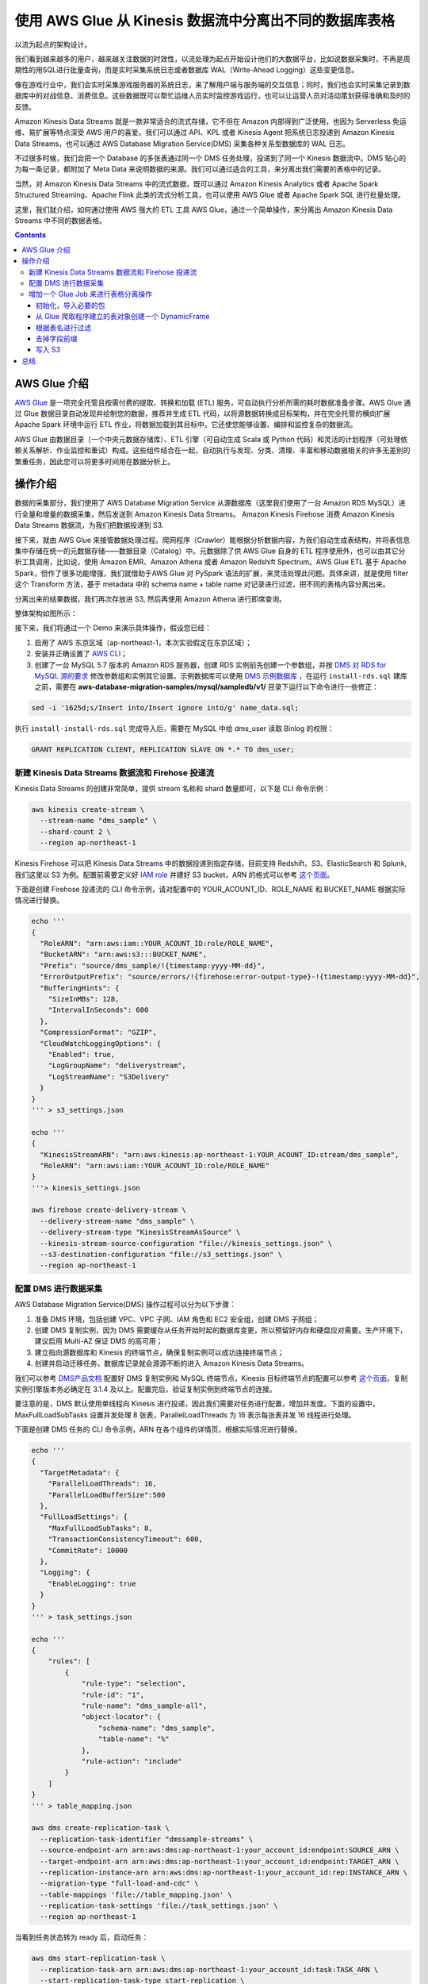 ############################################################
使用 AWS Glue 从 Kinesis 数据流中分离出不同的数据库表格
############################################################

以流为起点的架构设计。

我们看到越来越多的用户，越来越关注数据的时效性，以流处理为起点开始设计他们的大数据平台，比如说数据采集时，不再是周期性的用SQL进行批量查询，而是实时采集系统日志或者数据库 WAL（Write-Ahead Logging）这些变更信息。

像在游戏行业中，我们会实时采集游戏服务器的系统日志，来了解用户端与服务端的交互信息；同时，我们也会实时采集记录到数据库中的对战信息、消费信息。这些数据既可以帮忙运维人员实时监控游戏运行，也可以让运营人员对活动策划获得准确和及时的反馈。

Amazon Kinesis Data Streams 就是一款非常适合的流式存储，它不但在 Amazon 内部得到广泛使用，也因为 Serverless 免运维、易扩展等特点深受 AWS 用户的喜爱。我们可以通过 API、KPL 或者 Kinesis Agent 把系统日志投递到 Amazon Kinesis Data Streams，也可以通过 AWS Database Migration Service(DMS) 采集各种关系型数据库的 WAL 日志。

不过很多时候，我们会把一个 Database 的多张表通过同一个 DMS 任务处理，投递到了同一个 Kinesis 数据流中。DMS 贴心的为每一条记录，都附加了 Meta Data 来说明数据的来源。我们可以通过适合的工具，来分离出我们需要的表格中的记录。

当然，对 Amazon Kinesis Data Streams 中的流式数据，既可以通过 Amazon Kinesis Analytics 或者 Apache Spark Structured Streaming、Apache Flink 此类的流式分析工具，也可以使用 AWS Glue 或者 Apache Spark SQL 进行批量处理。

这里，我们就介绍，如何通过使用 AWS 强大的 ETL 工具 AWS Glue，通过一个简单操作，来分离出 Amazon Kinesis Data Streams 中不同的数据表格。


.. contents::


*******************************************
AWS Glue 介绍
*******************************************

`AWS Glue <https://aws.amazon.com/glue/>`__  是一项完全托管且按需付费的提取、转换和加载 (ETL) 服务，可自动执行分析所需的耗时数据准备步骤。AWS Glue 通过 Glue 数据目录自动发现并绘制您的数据，推荐并生成 ETL 代码，以将源数据转换成目标架构，并在完全托管的横向扩展 Apache Spark 环境中运行 ETL 作业，将数据加载到其目标中。它还使您能够设置、编排和监控复杂的数据流。

AWS Glue 由数据目录（一个中央元数据存储库）、ETL 引擎（可自动生成 Scala 或 Python 代码）和灵活的计划程序（可处理依赖关系解析、作业监控和重试）构成。这些组件结合在一起，自动执行与发现、分类、清理、丰富和移动数据相关的许多无差别的繁重任务，因此您可以将更多时间用在数据分析上。

*******************************************
操作介绍
*******************************************

数据的采集部分，我们使用了  AWS Database Migration Service 从源数据库（这里我们使用了一台 Amazon RDS MySQL）进行全量和增量的数据采集，然后发送到 Amazon Kinesis Data Streams。 Amazon Kinesis Firehose 消费 Amazon Kinesis Data Streams 数据流，为我们把数据投递到 S3. 

接下来，就由 AWS Glue 来接管数据处理过程。爬网程序（Crawler）能根据分析数据内容，为我们自动生成表结构，并将表信息集中存储在统一的元数据存储——数据目录（Catalog）中。元数据除了供 AWS Glue 自身的 ETL 程序使用外，也可以由其它分析工具调用，比如说，使用 Amazon EMR、Amazon Athena 或者 Amazon Redshift Spectrum。AWS Glue ETL 基于 Apache Spark，但作了很多功能增强，我们就借助于AWS Glue 对 PySpark 语法的扩展，来灵活处理此问题。具体来讲，就是使用 filter 这个 Transform 方法，基于 metadata 中的 schema name + table name 对记录进行过滤，把不同的表格内容分离出来。

分离出来的结果数据，我们再次存放进 S3, 然后再使用 Amazon Athena 进行即席查询。

整体架构如图所示：

|Image8:|

接下来，我们将通过一个 Demo 来演示具体操作，假设您已经：

1. 启用了 AWS 东京区域（ap-northeast-1，本次实验假定在东京区域）；
2. 安装并正确设置了 `AWS CLI <https://docs.aws.amazon.com/cli/latest/userguide/cli-chap-install.html>`__；
3. 创建了一台 MySQL 5.7 版本的 Amazon RDS 服务器，创建 RDS 实例前先创建一个参数组，并按 `DMS 对 RDS for MySQL 源的要求 <https://docs.aws.amazon.com/dms/latest/userguide/CHAP_Source.MySQL.html#CHAP_Source.MySQL.AmazonManaged>`__ 修改参数组和实例其它设置。示例数据库可以使用 `DMS 示例数据库 <https://github.com/aws-samples/aws-database-migration-samples>`__ ，在运行 ``install-rds.sql`` 建库之前，需要在 **aws-database-migration-samples/mysql/sampledb/v1/** 目录下运行以下命令进行一些修正：

.. code:: bash

  sed -i '1625d;s/Insert into/Insert ignore into/g' name_data.sql;


执行 ``install-install-rds.sql`` 完成导入后，需要在 MySQL 中给 dms_user 读取 Binlog 的权限：

.. code:: sql

  GRANT REPLICATION CLIENT, REPLICATION SLAVE ON *.* TO dms_user;


新建 Kinesis Data Streams 数据流和 Firehose 投递流
===================================================

Kinesis Data Streams 的创建非常简单，提供 stream 名称和 shard 数量即可，以下是 CLI 命令示例：

.. code:: bash

  aws kinesis create-stream \
    --stream-name "dms_sample" \
    --shard-count 2 \
    --region ap-northeast-1

Kinesis Firehose 可以把 Kinesis Data Streams 中的数据投递到指定存储，目前支持 Redshift、S3、ElasticSearch 和 Splunk,我们这里以 S3 为例。配置前需要定义好 `IAM role <https://docs.aws.amazon.com/firehose/latest/dev/controlling-access.html#using-iam-s3>`__ 并建好 S3 bucket，ARN 的格式可以参考 `这个页面 <https://docs.aws.amazon.com/general/latest/gr/aws-arns-and-namespaces.html>`__。

下面是创建 Firehose 投递流的 CLI 命令示例，请对配置中的 YOUR_ACOUNT_ID、ROLE_NAME 和 BUCKET_NAME 根据实际情况进行替换。

.. code:: bash

  echo '''
  {
    "RoleARN": "arn:aws:iam::YOUR_ACOUNT_ID:role/ROLE_NAME",
    "BucketARN": "arn:aws:s3:::BUCKET_NAME",
    "Prefix": "source/dms_sample/!{timestamp:yyyy-MM-dd}",
    "ErrorOutputPrefix": "source/errors/!{firehose:error-output-type}-!{timestamp:yyyy-MM-dd}",
    "BufferingHints": {
      "SizeInMBs": 128,
      "IntervalInSeconds": 600
    },
    "CompressionFormat": "GZIP",
    "CloudWatchLoggingOptions": {
      "Enabled": true,
      "LogGroupName": "deliverystream",
      "LogStreamName": "S3Delivery"
    }
  }
  ''' > s3_settings.json

  echo '''
  {
    "KinesisStreamARN": "arn:aws:kinesis:ap-northeast-1:YOUR_ACOUNT_ID:stream/dms_sample",
    "RoleARN": "arn:aws:iam::YOUR_ACOUNT_ID:role/ROLE_NAME"
  }
  '''> kinesis_settings.json

  aws firehose create-delivery-stream \
    --delivery-stream-name "dms_sample" \
    --delivery-stream-type "KinesisStreamAsSource" \
    --kinesis-stream-source-configuration "file://kinesis_settings.json" \
    --s3-destination-configuration "file://s3_settings.json" \
    --region ap-northeast-1

配置 DMS 进行数据采集
===============================

AWS Database Migration Service(DMS) 操作过程可以分为以下步骤：

1. 准备 DMS 环境，包括创建 VPC、VPC 子网、IAM 角色和 EC2 安全组，创建 DMS 子网组；
2. 创建 DMS 复制实例，因为 DMS 需要缓存从任务开始时起的数据库变更，所以预留好内存和硬盘应对需要。生产环境下，建议启用 Multi-AZ 保证 DMS 的高可用；
3. 建立指向源数据库和 Kinesis 的终端节点，确保复制实例可以成功连接终端节点；
4. 创建并启动迁移任务，数据库记录就会源源不断的进入 Amazon Kinesis Data Streams。

我们可以参考 `DMS产品文档 <https://docs.aws.amazon.com/dms/latest/userguide/CHAP_GettingStarted.html>`__ 配置好 DMS 复制实例和 MySQL 终端节点，Kinesis 目标终端节点的配置可以参考 `这个页面 <https://docs.aws.amazon.com/dms/latest/userguide/CHAP_Target.Kinesis.html>`__。复制实例引擎版本务必确定在 3.1.4 及以上。配置完后，验证复制实例到终端节点的连接。

要注意的是，DMS 默认使用单线程向 Kinesis 进行投递，因此我们需要对任务进行配置，增加并发度。下面的设置中，MaxFullLoadSubTasks 设置并发处理 8 张表，ParallelLoadThreads 为 16 表示每张表并发 16 线程进行处理。

下面是创建 DMS 任务的 CLI 命令示例，ARN 在各个组件的详情页，根据实际情况进行替换。

.. code:: bash

  echo '''
  {
    "TargetMetadata": {
      "ParallelLoadThreads": 16,
      "ParallelLoadBufferSize":500
    },
    "FullLoadSettings": {
      "MaxFullLoadSubTasks": 8,
      "TransactionConsistencyTimeout": 600,
      "CommitRate": 10000
    },
    "Logging": {
      "EnableLogging": true
    }
  }
  ''' > task_settings.json

  echo '''
  {
      "rules": [
          {
              "rule-type": "selection",
              "rule-id": "1",
              "rule-name": "dms_sample-all",
              "object-locator": {
                  "schema-name": "dms_sample",
                  "table-name": "%"
              },
              "rule-action": "include"
          }
      ]
  }
  ''' > table_mapping.json

  aws dms create-replication-task \
    --replication-task-identifier "dmssample-streams" \
    --source-endpoint-arn arn:aws:dms:ap-northeast-1:your_account_id:endpoint:SOURCE_ARN \
    --target-endpoint-arn arn:aws:dms:ap-northeast-1:your_account_id:endpoint:TARGET_ARN \
    --replication-instance-arn arn:aws:dms:ap-northeast-1:your_account_id:rep:INSTANCE_ARN \
    --migration-type "full-load-and-cdc" \
    --table-mappings 'file://table_mapping.json' \
    --replication-task-settings 'file://task_settings.json' \
    --region ap-northeast-1
  

当看到任务状态转为 ready 后，启动任务：

.. code:: bash

  aws dms start-replication-task \
    --replication-task-arn arn:aws:dms:ap-northeast-1:your_account_id:task:TASK_ARN \
    --start-replication-task-type start-replication \
    --region ap-northeast-1


在任务详情页，可以查看 DMS 识别并处理的表：

|Image3:|

增加一个 Glue Job 来进行表格分离操作
=======================================

AWS Glue 提供了一个爬网程序 （Crawler），可以为我们自动发现和更新数据目录中的元数据， 这大大减轻了我们的工作负担。除了支持 Parquet、ORC、JSON、CSV 等开源数据格式，爬网程序也可通过 JDBC 爬取各种常用关系型数据库。如果爬取程序对数据的解析不能满足您需求，比如说需要对 JSON 进行复杂的路径解析，您也可以编写自定义分类器。

我们先创建一个 Glue Crawler，数据位置为 Firehose 投递的 S3 Bucket，因为只需要了解数据的格式，所以对更新和删除造成的结构变更，我们保持默认操作（具体过程参考 `产品文档 <https://docs.aws.amazon.com/glue/latest/dg/console-crawlers.html>`__。完成爬取程序设定后，我们手动点击运行，稍等片刻，即可在数据库中看到扫描到新的表格，可以看到仅有 metadata 和 data 两个字段。

|Image1:|

每条记录长这个样子：

.. code:: json

  {
    "data":	{
      "id":	2633753,
      "sporting_event_id":	52,
      "sport_location_id":	26,
      "seat_level":	2,
      "seat_section":	"30",
      "seat_row":	"J",
      "seat":	"19",
      "ticket_price":	46.570000
    },
    "metadata":	{
      "timestamp":	"2019-11-13T09:59:08.059607Z",
      "record-type":	"data",
      "operation":	"load",
      "partition-key-type":	"primary-key",
      "schema-name":	"dms_sample",
      "table-name":	"sporting_event_ticket"
    }
  }

多个表的内容，揉杂在了一起，我们需要通过一个 Glue ETL 任务来进行分离。Glue 的 Spark 环境支持 Scala 和 Python，下面我们基于 Python 3 来编写代码。为了方便调试，我们可以创建一个 `开发终端节点和一个 Zeppelin Notebook Server <https://docs.aws.amazon.com/glue/latest/dg/dev-endpoint.html>`__，开发终端节点的权限设置可参考 `文档 <https://docs.aws.amazon.com/glue/latest/dg/create-an-iam-role.html>`__。 当然也可以直接 SSH 到 Development Endpoint 的 `REPL 调试界面 <https://docs.aws.amazon.com/glue/latest/dg/dev-endpoint-tutorial-repl.html>`__。

初始化，导入必要的包
------------------------

以下以 SSH 登录到开发终端节点，在 Python REPL 环境中执行为例：

.. code:: Python

  from pyspark.context import SparkContext
  from pyspark.sql.functions import col
  from awsglue.context import GlueContext
  from awsglue.transforms import *
  from awsglue.utils import getResolvedOptions
  from awsglue import DynamicFrame

  # Create a Glue context
  glueContext = GlueContext(SparkContext.getOrCreate())


从 Glue 爬取程序建立的表对象创建一个 DynamicFrame
---------------------------------------------------

database 和 table_name 根据 Glue 数据目录中的内容进行修改。

.. code:: Python

  # Create a DynamicFrame from AWS Glue Catalog
  combined_DyF = glueContext.create_dynamic_frame.from_catalog(database="dms_sample", table_name="source_dms_sample")

可以看到现在的数据结构：

|Image2:|

根据表名进行过滤
-------------------

我们根据 metadata 中的 schema-name 和 table-name 来过筛选出我们需要的表格 dms_sample.person，因为 Create Table 和 Drop Table 之类的 DDL 语句会生成 data 为空的记录，我们也过滤掉这些记录。

.. code:: python

  # Acquire rows from "person" table
  person_DyF = combined_DyF.filter(f = lambda x: \
      x["metadata"]["schema-name"] == "dms_sample" and \
      x["metadata"]["table-name"] == "person" and \
      x["data"] is not None)


经过过滤之后的数据结构如下：

|Image4:|

去掉字段前缀
--------------------

转换成 PySpark 的 DataFrame， 通过 select 来去掉字段前缀，并且仅保留 data 字段和 metadata 里面的 timestamp 。

.. code:: python

  # Select columns from DataFrame
  person_DF = person_DyF.toDF().select(col("data.*"), col("metadata.timestamp"))


可以看到现在的表结构已经和我们源表结构相似了（除了我们故意增加的 timestamp 字段）。

- Glue 中的表：

|Image5:|

- MySQL 中的源表：

|Image6:|

写入 S3
--------------------

我们把 DataFrame 转换回 DynamicFrame，然后使用 Parquet 格式写回 S3。为了减少文件的数量，我们通过 repartition 进行了合并。另外，我们使用 gender 作为 partitionKey 展示了目标表分区的功能。当然，在实际使用中，要根据数据量来选择 repartition 的分区数量，防止 OuteOfMemery 错误出现；目标表是否分区、分区键的选择也要根据数据分布和查询模式来确定。

S3 路径根据实际情况进行修改。

.. code:: python

  # Write to S3
  tmp_dyf = DynamicFrame.fromDF(person_DF.repartition(1), glueContext, "temp")
  glueContext.write_dynamic_frame.from_options(\
      tmp_dyf, \
      "s3",\
      {"path": "s3://bucket/target/dms_sample/person/", "partitionKeys": ["first_name"]},\
      "parquet")

现在，我们的数据已经完成了处理，并存放在了期望的位置，接下来就可以进行查询了。Amazon Redshift、Amazon EMR 和 Amazon Athena 都可以基于 AWS Glue 数据目录（Catalog）中的元数据进行查询，这就是托管的、集中的元数据管理带来的便捷性。

我们以 Amazon Athena 为例进行即席查询，首先，我们通过另外一个 Glue Crawler 爬网程序来爬取目标表的结构，在爬网程序中定义数据存储位置为上面 AWS Glue ETL 的输出位置 **s3://bucket/target/dms_sample/person/**，手动执行这个爬网程序，看到数据库中出现了一张新的表。切换到 Amzon Athena，我们看到元数据已经同步更新，然后，就可以对目标表进行查询了：



|Image7:|

*******************************************
总结
*******************************************

在这个 Demo 中，我们把源表中整个 schema 采集到了一个 Kinesis 数据流里面，再利用 AWS Glue 的 filter 筛选出我们需要的表，并充分利用 AWS Glue DynamicFrame schema on-the-fly 的特性，根据当前数据内容，动态生成表结构。

我们看到，AWS Glue 提供了托管的 Spark 集群，还提供了结构爬取、集中元数据存储功能，并且通过 DynamicFrame 对 PySpark 进行了扩展，可以作为我们一站式 ETL 解决方案。

.. |Image1:| image:: ../_static/images/analytics/image1.png
.. |Image2:| image:: ../_static/images/analytics/image2.png
.. |Image3:| image:: ../_static/images/analytics/image3.png
.. |Image4:| image:: ../_static/images/analytics/image4.png
.. |Image5:| image:: ../_static/images/analytics/image5.png
.. |Image6:| image:: ../_static/images/analytics/image6.png
.. |Image7:| image:: ../_static/images/analytics/image7.png
.. |Image8:| image:: ../_static/images/analytics/image8.png
